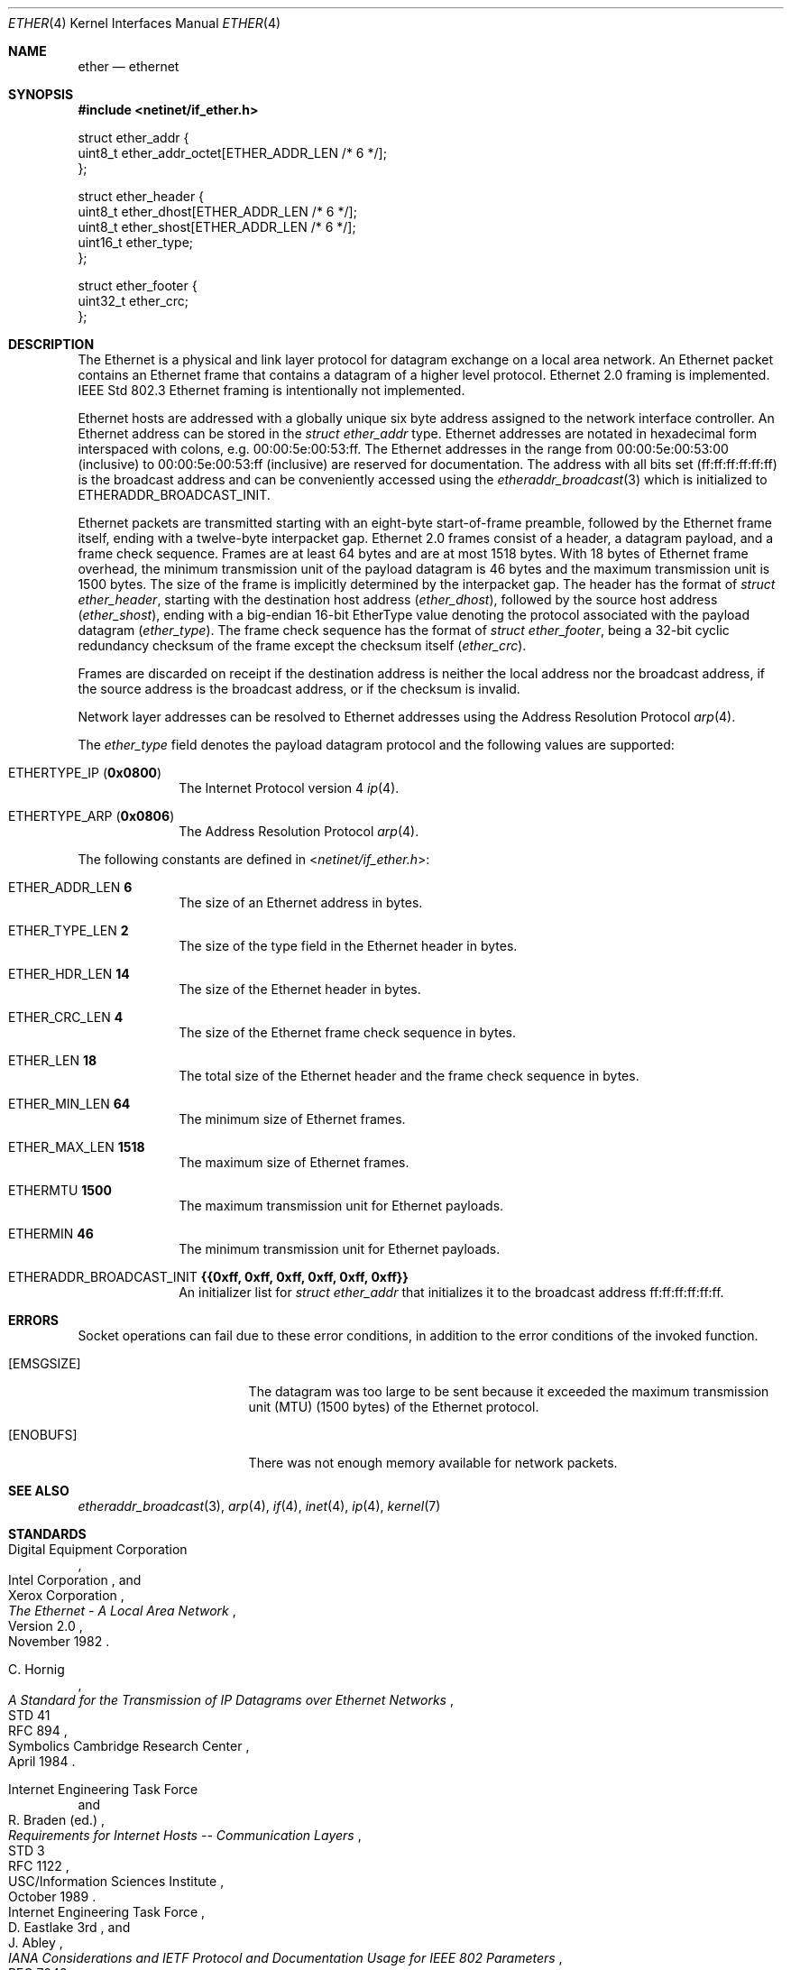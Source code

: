 .Dd June 6, 2017
.Dt ETHER 4
.Os
.Sh NAME
.Nm ether
.Nd ethernet
.Sh SYNOPSIS
.In netinet/if_ether.h
.Bd -literal
struct ether_addr {
        uint8_t ether_addr_octet[ETHER_ADDR_LEN /* 6 */];
};

struct ether_header {
        uint8_t ether_dhost[ETHER_ADDR_LEN /* 6 */];
        uint8_t ether_shost[ETHER_ADDR_LEN /* 6 */];
        uint16_t ether_type;
};

struct ether_footer {
        uint32_t ether_crc;
};
.Ed
.Sh DESCRIPTION
The Ethernet is a physical and link layer protocol for datagram exchange on a
local area network.
An Ethernet packet contains an Ethernet frame that contains a datagram of a
higher level protocol.
Ethernet 2.0 framing is implemented.
IEEE Std 802.3 Ethernet framing is intentionally not implemented.
.Pp
Ethernet hosts are addressed with a globally unique six byte address assigned to
the network interface controller.
An Ethernet address can be stored in the
.Vt struct ether_addr
type.
Ethernet addresses are notated in hexadecimal form interspaced with colons,
e.g. 00:00:5e:00:53:ff.
The Ethernet addresses in the range from 00:00:5e:00:53:00 (inclusive) to
00:00:5e:00:53:ff (inclusive) are reserved for documentation.
The address with all bits set
.Pq ff:ff:ff:ff:ff:ff
is the broadcast address and can be conveniently accessed using the
.Xr etheraddr_broadcast 3
which is initialized to
.Dv ETHERADDR_BROADCAST_INIT .
.Pp
Ethernet packets are transmitted starting with an eight-byte start-of-frame
preamble, followed by the Ethernet frame itself, ending with a twelve-byte
interpacket gap.
Ethernet 2.0 frames consist of a header, a datagram payload, and a frame check
sequence.
Frames are at least 64 bytes and are at most 1518 bytes.
With 18 bytes of Ethernet frame overhead, the minimum transmission unit of the
payload datagram is 46 bytes and the maximum transmission unit is 1500 bytes.
The size of the frame is implicitly determined by the interpacket gap.
The header has the format of
.Vt struct ether_header ,
starting with the destination host address
.Pq Va ether_dhost ,
followed by the source host address
.Pq Va ether_shost ,
ending with a big-endian 16-bit EtherType value denoting the protocol associated
with the payload datagram
.Pq Va ether_type .
The frame check sequence has the format of
.Vt struct ether_footer ,
being a 32-bit cyclic redundancy checksum of the frame except the checksum
itself
.Pq Va ether_crc .
.Pp
Frames are discarded on receipt if the destination address is neither the local
address nor the broadcast address, if the source address is the broadcast
address, or if the checksum is invalid.
.Pp
Network layer addresses can be resolved to Ethernet addresses using the
Address Resolution Protocol
.Xr arp 4 .
.Pp
The
.Va ether_type
field denotes the payload datagram protocol and the following values are
supported:
.Bl -tag -width "12345678"
.It Dv ETHERTYPE_IP Pq Li 0x0800
The Internet Protocol version 4
.Xr ip 4 .
.It Dv ETHERTYPE_ARP Pq Li 0x0806
The Address Resolution Protocol
.Xr arp 4 .
.El
.Pp
The following constants are defined in
.In netinet/if_ether.h :
.Bl -tag -width "12345678"
.It Dv ETHER_ADDR_LEN Li 6
The size of an Ethernet address in bytes.
.It Dv ETHER_TYPE_LEN Li 2
The size of the type field in the Ethernet header in bytes.
.It Dv ETHER_HDR_LEN Li 14
The size of the Ethernet header in bytes.
.It Dv ETHER_CRC_LEN Li 4
The size of the Ethernet frame check sequence in bytes.
.It Dv ETHER_LEN Li 18
The total size of the Ethernet header and the frame check sequence in bytes.
.It Dv ETHER_MIN_LEN Li 64
The minimum size of Ethernet frames.
.It Dv ETHER_MAX_LEN Li 1518
The maximum size of Ethernet frames.
.It Dv ETHERMTU Li 1500
The maximum transmission unit for Ethernet payloads.
.It Dv ETHERMIN Li 46
The minimum transmission unit for Ethernet payloads.
.It Dv ETHERADDR_BROADCAST_INIT Li {{0xff, 0xff, 0xff, 0xff, 0xff, 0xff}}
An initializer list for
.Vt struct ether_addr
that initializes it to the broadcast address ff:ff:ff:ff:ff:ff.
.El
.Sh ERRORS
Socket operations can fail due to these error conditions, in addition to the
error conditions of the invoked function.
.Bl -tag -width [EADDRNOTAVAIL]
.It Bq Er EMSGSIZE
The datagram was too large to be sent because it exceeded the maximum
transmission unit (MTU) (1500 bytes) of the Ethernet protocol.
.It Bq Er ENOBUFS
There was not enough memory available for network packets.
.El
.Sh SEE ALSO
.Xr etheraddr_broadcast 3 ,
.Xr arp 4 ,
.Xr if 4 ,
.Xr inet 4 ,
.Xr ip 4 ,
.Xr kernel 7
.Sh STANDARDS
.Rs
.%A Digital Equipment Corporation
.%A Intel Corporation
.%A Xerox Corporation
.%D November 1982
.%R Version 2.0
.%T The Ethernet - A Local Area Network
.Re
.Pp
.Rs
.%A C. Hornig
.%D April 1984
.%R STD 41
.%R RFC 894
.%T A Standard for the Transmission of IP Datagrams over Ethernet Networks
.%Q Symbolics Cambridge Research Center
.Re
.Pp
.Rs
.%A Internet Engineering Task Force
.%A R. Braden (ed.)
.%D October 1989
.%R STD 3
.%R RFC 1122
.%T Requirements for Internet Hosts -- Communication Layers
.%Q USC/Information Sciences Institute
.Re
.Rs
.%A Internet Engineering Task Force
.%A D. Eastlake 3rd
.%A J. Abley
.%D October 2013
.%R RFC 7042
.%T IANA Considerations and IETF Protocol and Documentation Usage for IEEE 802 Parameters
.%Q Huawei
.%Q Dyn, Inc.
.Re
